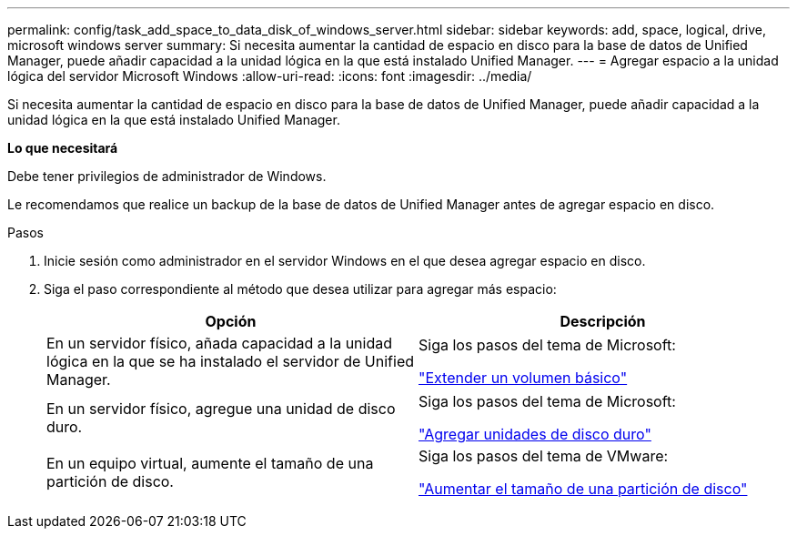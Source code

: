 ---
permalink: config/task_add_space_to_data_disk_of_windows_server.html 
sidebar: sidebar 
keywords: add, space, logical, drive, microsoft windows server 
summary: Si necesita aumentar la cantidad de espacio en disco para la base de datos de Unified Manager, puede añadir capacidad a la unidad lógica en la que está instalado Unified Manager. 
---
= Agregar espacio a la unidad lógica del servidor Microsoft Windows
:allow-uri-read: 
:icons: font
:imagesdir: ../media/


[role="lead"]
Si necesita aumentar la cantidad de espacio en disco para la base de datos de Unified Manager, puede añadir capacidad a la unidad lógica en la que está instalado Unified Manager.

*Lo que necesitará*

Debe tener privilegios de administrador de Windows.

Le recomendamos que realice un backup de la base de datos de Unified Manager antes de agregar espacio en disco.

.Pasos
. Inicie sesión como administrador en el servidor Windows en el que desea agregar espacio en disco.
. Siga el paso correspondiente al método que desea utilizar para agregar más espacio:
+
[cols="2*"]
|===
| Opción | Descripción 


 a| 
En un servidor físico, añada capacidad a la unidad lógica en la que se ha instalado el servidor de Unified Manager.
 a| 
Siga los pasos del tema de Microsoft:

https://technet.microsoft.com/en-us/library/cc771473(v=ws.11).aspx["Extender un volumen básico"]



 a| 
En un servidor físico, agregue una unidad de disco duro.
 a| 
Siga los pasos del tema de Microsoft:

https://msdn.microsoft.com/en-us/library/dd163551.aspx["Agregar unidades de disco duro"]



 a| 
En un equipo virtual, aumente el tamaño de una partición de disco.
 a| 
Siga los pasos del tema de VMware:

https://kb.vmware.com/selfservice/microsites/search.do?language=en_US&cmd=displayKC&externalId=1004071["Aumentar el tamaño de una partición de disco"]

|===

